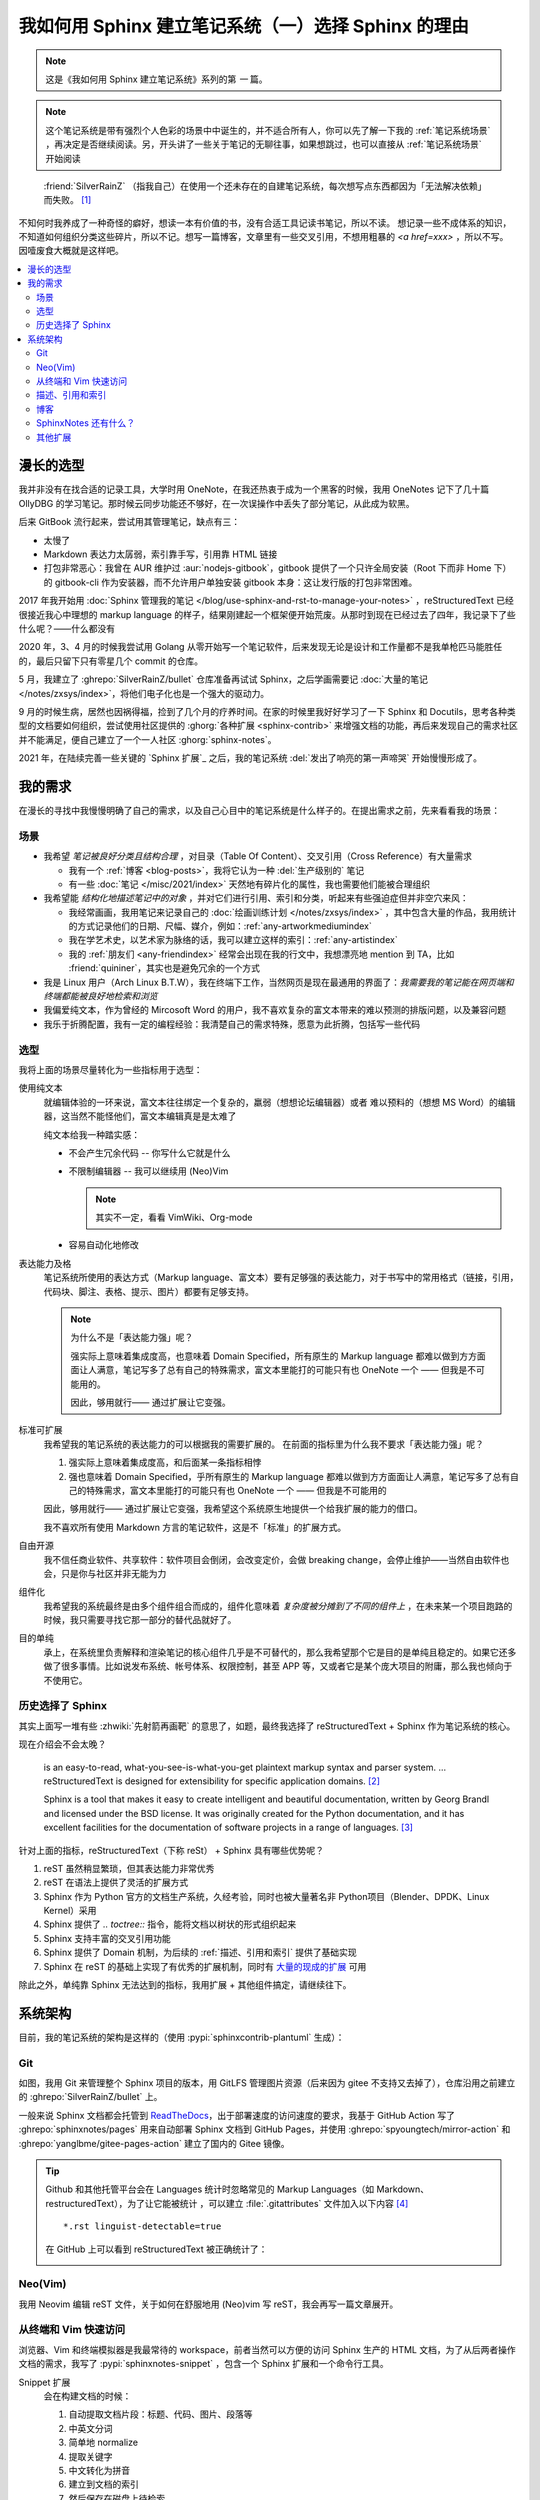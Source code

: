 ====================================================
我如何用 Sphinx 建立笔记系统（一）选择 Sphinx 的理由
====================================================

.. post::
   :tags: Draft
   :author: LA
   :category: 我如何用 Sphinx 建立笔记系统
   :language: zh_CN

.. note:: 这是《我如何用 Sphinx 建立笔记系统》系列的第 *一* 篇。

.. note::

   这个笔记系统是带有强烈个人色彩的场景中中诞生的，并不适合所有人，你可以先了解一下我的 :ref:`笔记系统场景` ，再决定是否继续阅读。另，开头讲了一些关于笔记的无聊往事，如果想跳过，也可以直接从 :ref:`笔记系统场景` 开始阅读

..

     :friend:`SilverRainZ` （指我自己）在使用一个还未存在的自建笔记系统，每次想写点东西都因为「无法解决依赖」而失败。 [#]_

不知何时我养成了一种奇怪的癖好，想读一本有价值的书，没有合适工具记读书笔记，所以不读。 想记录一些不成体系的知识，不知道如何组织分类这些碎片，所以不记。想写一篇博客，文章里有一些交叉引用，不想用粗暴的 `<a href=xxx>` ，所以不写。
因噎废食大概就是这样吧。

.. contents::
   :local:

漫长的选型
==========

我并非没有在找合适的记录工具，大学时用 OneNote，在我还热衷于成为一个黑客的时候，我用 OneNotes 记下了几十篇 OllyDBG 的学习笔记。那时候云同步功能还不够好，在一次误操作中丢失了部分笔记，从此成为软黑。

后来 GitBook 流行起来，尝试用其管理笔记，缺点有三：

- 太慢了
- Markdown 表达力太孱弱，索引靠手写，引用靠 HTML 链接
- 打包非常恶心：我曾在 AUR 维护过 :aur:`nodejs-gitbook`，gitbook 提供了一个只许全局安装（Root 下而非 Home 下）的 gitbook-cli 作为安装器，而不允许用户单独安装 gitbook 本身：这让发行版的打包非常困难。

2017 年我开始用 :doc:`Sphinx 管理我的笔记 </blog/use-sphinx-and-rst-to-manage-your-notes>` ，reStructuredText 已经很接近我心中理想的 markup language 的样子，结果刚建起一个框架便开始荒废。从那时到现在已经过去了四年，我记录下了些什么呢？——什么都没有

2020 年，3、4 月的时候我尝试用 Golang 从零开始写一个笔记软件，后来发现无论是设计和工作量都不是我单枪匹马能胜任的，最后只留下只有零星几个 commit 的仓库。

5 月，我建立了 :ghrepo:`SilverRainZ/bullet` 仓库准备再试试 Sphinx，之后学画需要记 :doc:`大量的笔记 </notes/zxsys/index>`，将他们电子化也是一个强大的驱动力。

9 月的时候生病，居然也因祸得福，捡到了几个月的疗养时间。在家的时候里我好好学习了一下 Sphinx 和 Docutils，思考各种类型的文档要如何组织，尝试使用社区提供的 :ghorg:`各种扩展 <sphinx-contrib>` 来增强文档的功能，再后来发现自己的需求社区并不能满足，便自己建立了一个一人社区 :ghorg:`sphinx-notes`。

2021 年，在陆续完善一些关键的 `Sphinx 扩展`_ 之后，我的笔记系统 :del:`发出了响亮的第一声啼哭` 开始慢慢形成了。

我的需求
========

在漫长的寻找中我慢慢明确了自己的需求，以及自己心目中的笔记系统是什么样子的。在提出需求之前，先来看看我的场景：

.. _笔记系统场景:

场景
----

- 我希望 *笔记被良好分类且结构合理* ，对目录（Table Of Content）、交叉引用（Cross Reference）有大量需求

  - 我有一个 :ref:`博客 <blog-posts>`，我将它认为一种 :del:`生产级别的` 笔记
  - 有一些 :doc:`笔记 </misc/2021/index>` 天然地有碎片化的属性，我也需要他们能被合理组织

- 我希望能 *结构化地描述笔记中的对象* ，并对它们进行引用、索引和分类，听起来有些强迫症但并非空穴来风：

  - 我经常画画，我用笔记来记录自己的 :doc:`绘画训练计划 </notes/zxsys/index>` ，其中包含大量的作品，我用统计的方式记录他们的日期、尺幅、媒介，例如：:ref:`any-artworkmediumindex`
  - 我在学艺术史，以艺术家为脉络的话，我可以建立这样的索引：:ref:`any-artistindex`
  - 我的 :ref:`朋友们 <any-friendindex>` 经常会出现在我的行文中，我想漂亮地 mention 到 TA，比如 :friend:`quininer`，其实也是避免冗余的一个方式

- 我是 Linux 用户（Arch Linux B.T.W），我在终端下工作，当然网页是现在最通用的界面了：*我需要我的笔记能在网页端和终端都能被良好地检索和浏览*
- 我偏爱纯文本，作为曾经的 Mircosoft Word 的用户，我不喜欢复杂的富文本带来的难以预测的排版问题，以及兼容问题
- 我乐于折腾配置，我有一定的编程经验：我清楚自己的需求特殊，愿意为此折腾，包括写一些代码

选型
----

我将上面的场景尽量转化为一些指标用于选型：

使用纯文本
    就编辑体验的一环来说，富文本往往绑定一个复杂的，羸弱（想想论坛编辑器）或者
    难以预料的（想想 MS Word）的编辑器，这当然不能怪他们，富文本编辑真是是太难了

    纯文本给我一种踏实感：

    - 不会产生冗余代码 -- 你写什么它就是什么
    - 不限制编辑器 -- 我可以继续用 (Neo)Vim

      .. note:: 其实不一定，看看 VimWiki、Org-mode

    - 容易自动化地修改

表达能力及格
   笔记系统所使用的表达方式（Markup language、富文本）要有足够强的表达能力，对于书写中的常用格式（链接，引用，代码块、脚注、表格、提示、图片）都要有足够支持。

   .. note::

      为什么不是「表达能力强」呢？
   
      强实际上意味着集成度高，也意味着 Domain Specified，所有原生的 Markup language 都难以做到方方面面让人满意，笔记写多了总有自己的特殊需求，富文本里能打的可能只有也 OneNote 一个 —— 但我是不可能用的。

      因此，够用就行—— 通过扩展让它变强。

标准可扩展
   我希望我的笔记系统的表达能力的可以根据我的需要扩展的。 
   在前面的指标里为什么我不要求「表达能力强」呢？

   #. 强实际上意味着集成度高，和后面某一条指标相悖
   #. 强也意味着 Domain Specified，乎所有原生的 Markup language 都难以做到方方面面让人满意，笔记写多了总有自己的特殊需求，富文本里能打的可能只有也 OneNote 一个 —— 但我是不可能用的

   因此，够用就行—— 通过扩展让它变强，我希望这个系统原生地提供一个给我扩展的能力的借口。

   我不喜欢所有使用 Markdown 方言的笔记软件，这是不「标准」的扩展方式。

自由开源
    我不信任商业软件、共享软件：软件项目会倒闭，会改变定价，会做 breaking change，会停止维护——当然自由软件也会，只是你与社区并非无能为力

组件化
   我希望我的系统最终是由多个组件组合而成的，组件化意味着 *复杂度被分摊到了不同的组件上* ，在未来某一个项目跑路的时候，我只需要寻找它那一部分的替代品就好了。


目的单纯
   承上，在系统里负责解释和渲染笔记的核心组件几乎是不可替代的，那么我希望那个它是目的是单纯且稳定的。如果它还多做了很多事情。比如说发布系统、帐号体系、权限控制，甚至 APP 等，又或者它是某个庞大项目的附庸，那么我也倾向于不使用它。


历史选择了 Sphinx
-----------------

其实上面写一堆有些 :zhwiki:`先射箭再画靶` 的意思了，如题，最终我选择了 reStructuredText + Sphinx 作为笔记系统的核心。

现在介绍会不会太晚？

   |rst-badge| is an easy-to-read, what-you-see-is-what-you-get plaintext markup syntax and parser system. …  reStructuredText is designed for extensibility for specific application domains.  [#]_

   |sphinx-badge| Sphinx is a tool that makes it easy to create intelligent and beautiful documentation, written by Georg Brandl and licensed under the BSD license. It was originally created for the Python documentation, and it has excellent facilities for the documentation of software projects in a range of languages. [#]_

.. |rst-badge| image:: /_images/rst.png
   :target: https://docutils.sourceforge.io/rst.html
   :height: 1em

.. |sphinx-badge| image:: /_images/sphinx.png
   :target: https://www.sphinx-doc.org
   :height: 4em

针对上面的指标，reStructuredText（下称 reSt） + Sphinx 具有哪些优势呢？

#. reST 虽然稍显繁琐，但其表达能力非常优秀
#. reST 在语法上提供了灵活的扩展方式
#. Sphinx 作为 Python 官方的文档生产系统，久经考验，同时也被大量著名非 Python项目（Blender、DPDK、Linux Kernel）采用
#. Sphinx 提供了 `.. toctree::` 指令，能将文档以树状的形式组织起来
#. Sphinx 支持丰富的交叉引用功能
#. Sphinx 提供了 Domain 机制，为后续的 :ref:`描述、引用和索引` 提供了基础实现
#. Sphinx 在 reST 的基础上实现了有优秀的扩展机制，同时有 `大量的现成的扩展 <https://pypi.org/search/?q=sphinxcontrib>`_ 可用

除此之外，单纯靠 Sphinx 无法达到的指标，我用扩展 + 其他组件搞定，请继续往下。

系统架构
========

目前，我的笔记系统的架构是这样的（使用 :pypi:`sphinxcontrib-plantuml` 生成）：

.. uml::
   :caption: Bullet 笔记系统架构

   file "HTML 文档" as html

   package "Sphinx" as sphinx {
      component "Snippet 插件" as snippet.ext
   }
   sphinx -u-> html: 输出

   folder "Git 仓库" {
      file "Sphinx 配置"
      file "reStructuredText 文档" as rst
   }
   rst -u-> sphinx: 构建

   cloud pages.github as "Github Pages（主站）"
   cloud pages.gitee as "Gittee Pages（镜像）"
   html -u-> pages.github: git push
   pages.github -> pages.gitee: Github Action

   file "Snippet 索引"  as snippet.cache
   agent "Snippet 命令行工具" as snippet.cli
   snippet.cli .u.> snippet.cache: 读取
   snippet.ext .d.> snippet.cache: 写入
   snippet.cli -u-> html: 浏览
   snippet.cli -u-> rst: 浏览，编辑

   node shell as "Z Shell"
   node editor as "Neo(vim)"
   shell -u-> snippet.cli: 浏览，编辑
   editor -u-> snippet.cli: 浏览，编辑

Git
---

如图，我用 Git 来管理整个 Sphinx 项目的版本，用 GitLFS 管理图片资源（后来因为 gitee 不支持又去掉了），仓库沿用之前建立的 :ghrepo:`SilverRainZ/bullet` 上。

一般来说 Sphinx 文档都会托管到 `ReadTheDocs <https://readthedocs.io>`_，出于部署速度的访问速度的要求，我基于 GitHub Action 写了 :ghrepo:`sphinxnotes/pages` 用来自动部署 Sphinx 文档到 GitHub Pages，并使用 :ghrepo:`spyoungtech/mirror-action` 和 :ghrepo:`yanglbme/gitee-pages-action` 建立了国内的 Gitee 镜像。

.. tip::

   Github 和其他托管平台会在 Languages 统计时忽略常见的 Markup Languages（如 Markdown、restructuredText），为了让它能被统计 ，可以建立 :file:`.gitattributes` 文件加入以下内容 [#]_ ::
   
      *.rst linguist-detectable=true

   在 GitHub 上可以看到 reStructuredText 被正确统计了：

   .. image:: /_images/rst-language-stat.png


Neo(Vim)
--------

我用 Neovim 编辑 reST 文件，关于如何在舒服地用 (Neo)vim 写 reST，我会再写一篇文章展开。

从终端和 Vim 快速访问
---------------------

浏览器、Vim 和终端模拟器是我最常待的 workspace，前者当然可以方便的访问 Sphinx 生产的 HTML 文档，为了从后两者操作文档的需求，我写了 :pypi:`sphinxnotes-snippet` ，包含一个 Sphinx 扩展和一个命令行工具。

Snippet 扩展
   会在构建文档的时候：

   #. 自动提取文档片段：标题、代码、图片、段落等
   #. 中英文分词
   #. 简单地 normalize 
   #. 提取关键字
   #. 中文转化为拼音
   #. 建立到文档的索引
   #. 然后保存在磁盘上待检索。

Snippet 命令行工具
   本身提供了简介强大命令行接口用以访问上述的索引，基于此在 Zsh 和 Neovim 实现了对应的插件：

   - 按下快捷键 :kbd:`C-k`，后续一个按键给出操作方式：
     :kbd:`v` 浏览、:kbd:`e` 编辑、:kbd:`u` 打开 URL
   - 在 :ghrepo:`Fzf <junegunn/fzf>` 中输入关键词以筛选文档片段，支持拼音
   - 对你选中的文档片段执行指定操作

在这之前我「检索外脑」的延迟为 *数十秒* ，根据所在 workspace的不同有不同的操作：

在浏览器
   打开主站或者 Gitee 镜像

   - 根据记忆中的笔记结构一层层点进去
   - 使用 Sphinx 的内建搜索

     .. note:: 事实上 Sphinx 内建的搜索不支持中文分词，因此实用程度基本为零

在 Vim
   根据记忆中的笔记结构，打开 NERDTree 的侧边栏一层层展开

在终端
   - `cd` 到笔记所在目录执行 `grep -r 关键字`，然而笔记中文内容居多（一段时间内我甚至在考虑要不要用英文记笔记方便检索）
   - 根据记忆中的笔记结构一层层 `cd` 进去，用 Vim 浏览

在使用 Snippet 后这一过程可以压缩到一秒内：

在浏览器
   切换到 Vim 或者终端

在 Vim
   唤醒 Snippet，输入关键词，

在终端
   唤醒 Snippet，输入关键词，

这一时间的压缩让检索的实用性大大提升：检索一些总记不住的命令已经比开 Google 快了
此外，编写编辑的时候，在不同笔记之间的跳转也流畅许多。

关于 Snippet 的使用，我也会再写一篇文章展开，配合其他工具有非常多的玩法。

.. _描述、引用和索引:

描述、引用和索引
----------------

除了上述的 Snippet，另一个非常实用的扩展是 :pypi:`sphinxnotes-any`

博客
----

博客是最难办的一件事情，单纯靠安排笔记的接口可以让它看起来像一个博客，但关键的
目录、标签、归档、评论功能统统都没有。好在这件事情已经有人做了，并且做得非常舒服，非常符合 Sphinx 的哲学：

:ghorg:sunpy: 社区写了一个叫 :pypi:`ablog` 的扩展，用来在 Sphinx 里建立博客，保持兼容最新版的 Sphinx 为目标，开发也非常活跃。你可以看看 ABlog 在我的笔记系统上的效果：:ref:`blog-posts`

ABlog 支持 Disqus 评论，如果你想用 Self-hosted 的 `Isso <https://posativ.org/isso/>`_ 的话，可以试试我写的 :pypi:`sphinxnotes-isso`，文章底部可以看到 Isso 的评论框。

值得一提的是，Sphinx 的 sidebar 并不是全局的，可以用 glob pattern 让不同的页面用不同的，因此可以让 ABlog 引入的博客侧边栏不会影响现有的其他的文档：

.. code-block:: python

   standard_page = ['about.html', 'localtoc.html', 'searchbox.html']
   blog_post_page = ['about.html', 'postcard.html', 'localtoc.html',
                     'recentposts.html', 'tagcloud.html', 'categories.html',
                     'archives.html', 'searchbox.html']

   html_sidebars = {
       'blog': blog_post_page, # ABlog's "All Posts" page
       'blog/**': blog_post_page, # Inlucde posts and autogenerated pages
   }

两种 sidebar 对比如图：

.. figure:: /_images/sphinx-sidebar-with-without-ablog.png

   左：默认 sidebar，右：博客 sidebar

.. note:: 比较遗憾的是，之前使用的 sphinx_rtd_theme 并不听 Sphinx 的 sidebar 配置 只能换成了默认的 Alabaster theme

SphinxNotes 还有什么？
----------------------

- 用 LilyPond + :pypi:`sphinx-notes-lilypond` 来显示音符 :lily:`\relative { c' }`  和 :doc:`带试听音频的乐谱 </collections/scores/index>`
- :pypi:`sphinxnotes-strike` 提供了 `del` role 用来显示 reST 不支持的 :del:`删除线`


其他扩展
--------

- 用 `sphinx.ext.extlink` 来方便地生成外部链接
- 用 `sphinx.ext.graphviz` 和 :pypi:`sphinxcontrib-plantuml` 来各种图表
- 用 :ghrepo:`executablebooks/sphinx-panels` 提供 reST 不支持的分栏功能，顺便还享用了它内置的 :fa:`font` Font Awesome 支持

.. todo::

   see conf.py

.. rubric:: 脚注

.. [#] 和 :friend:`VOID001` 的 `对话节选 <https://void-shana.moe/linux/zh-taking-notes-with-vim.html#comment-530>`_
.. [#] https://docutils.sourceforge.io/rst.html
.. [#] https://www.sphinx-doc.org
.. [#] :doc:`/man/git`

--------------------------------------------------------------------------------

.. isso::

